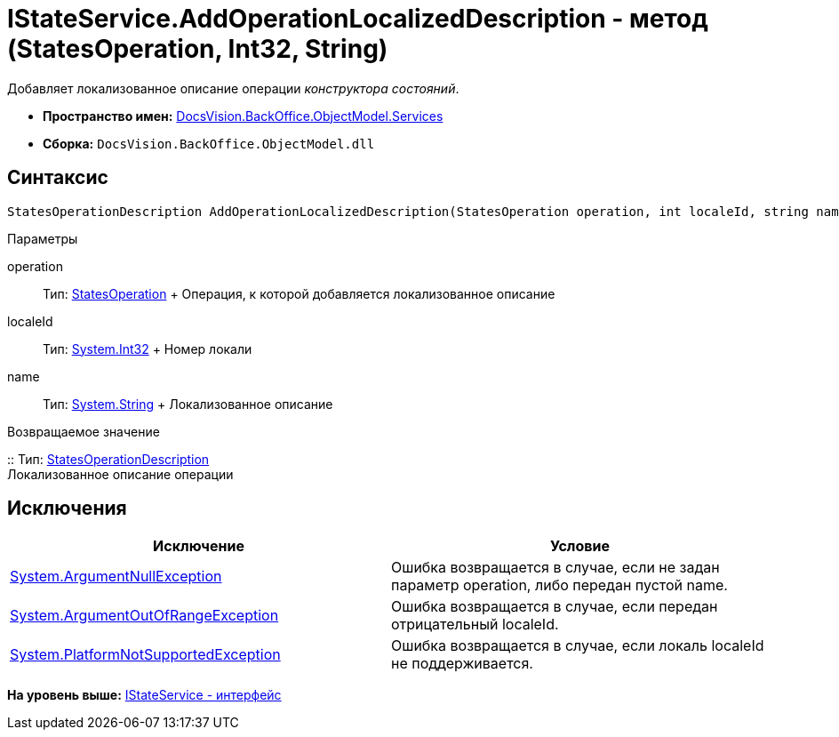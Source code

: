 = IStateService.AddOperationLocalizedDescription - метод (StatesOperation, Int32, String)

Добавляет локализованное описание операции [.dfn .term]_конструктора состояний_.

* [.keyword]*Пространство имен:* xref:Services_NS.adoc[DocsVision.BackOffice.ObjectModel.Services]
* [.keyword]*Сборка:* [.ph .filepath]`DocsVision.BackOffice.ObjectModel.dll`

== Синтаксис

[source,pre,codeblock,language-csharp]
----
StatesOperationDescription AddOperationLocalizedDescription(StatesOperation operation, int localeId, string name)
----

Параметры

operation::
  Тип: xref:../StatesOperation_CL.adoc[StatesOperation]
  +
  Операция, к которой добавляется локализованное описание
localeId::
  Тип: http://msdn.microsoft.com/ru-ru/library/system.int32.aspx[System.Int32]
  +
  Номер локали
name::
  Тип: http://msdn.microsoft.com/ru-ru/library/system.string.aspx[System.String]
  +
  Локализованное описание

Возвращаемое значение

::
  Тип: xref:../StatesOperationDescription_CL.adoc[StatesOperationDescription]
  +
  Локализованное описание операции

== Исключения

[cols=",",options="header",]
|===
|Исключение |Условие
|http://msdn.microsoft.com/ru-ru/library/system.argumentnullexception.aspx[System.ArgumentNullException] |Ошибка возвращается в случае, если не задан параметр operation, либо передан пустой name.
|https://msdn.microsoft.com/ru-ru/library/system.argumentoutofrangeexception.aspx[System.ArgumentOutOfRangeException] |Ошибка возвращается в случае, если передан отрицательный localeId.
|https://msdn.microsoft.com/ru-ru/library/system.notsupportedexception.aspx[System.PlatformNotSupportedException] |Ошибка возвращается в случае, если локаль localeId не поддерживается.
|===

*На уровень выше:* xref:../../../../../api/DocsVision/BackOffice/ObjectModel/Services/IStateService_IN.adoc[IStateService - интерфейс]
